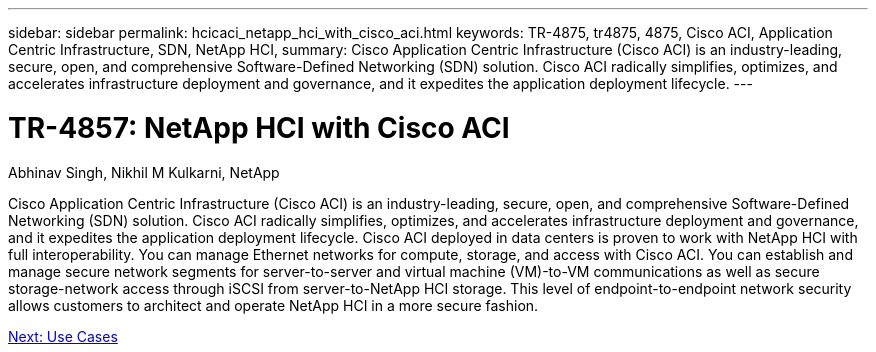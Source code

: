 ---
sidebar: sidebar
permalink: hcicaci_netapp_hci_with_cisco_aci.html
keywords: TR-4875, tr4875, 4875, Cisco ACI, Application Centric Infrastructure, SDN, NetApp HCI,
summary: Cisco Application Centric Infrastructure (Cisco ACI) is an industry-leading, secure, open, and comprehensive Software-Defined Networking (SDN) solution. Cisco ACI radically simplifies, optimizes, and accelerates infrastructure deployment and governance, and it expedites the application deployment lifecycle.
---

= TR-4857: NetApp HCI with Cisco ACI

:hardbreaks:
:nofooter:
:icons: font
:linkattrs:
:imagesdir: ./media/

Abhinav Singh, Nikhil M Kulkarni, NetApp

Cisco Application Centric Infrastructure (Cisco ACI) is an industry-leading, secure, open, and comprehensive Software-Defined Networking (SDN) solution. Cisco ACI radically simplifies, optimizes, and accelerates infrastructure deployment and governance, and it expedites the application deployment lifecycle. Cisco ACI deployed in data centers is proven to work with NetApp HCI with full interoperability. You can manage Ethernet networks for compute, storage, and access with Cisco ACI. You can establish and manage secure network segments for server-to-server and virtual machine (VM)-to-VM communications as well as secure storage-network access through iSCSI from server-to-NetApp HCI storage. This level of endpoint-to-endpoint network security allows customers to architect and operate NetApp HCI in a more secure fashion.

link:hcicaci_use_cases.html[Next: Use Cases]
